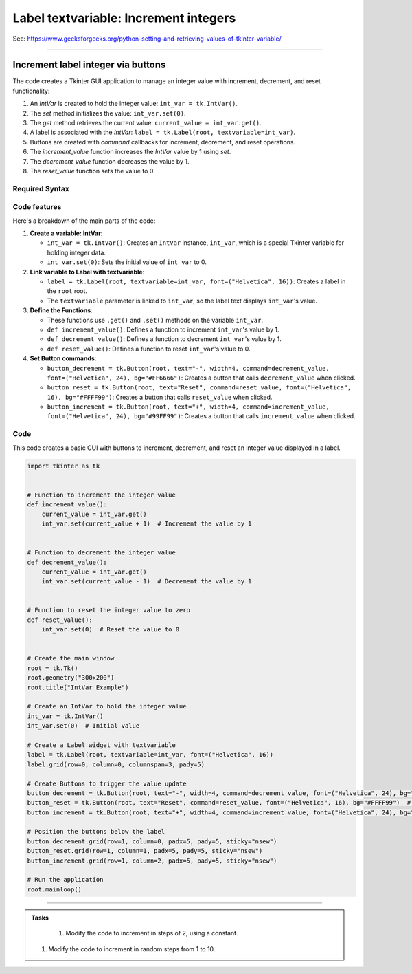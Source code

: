 ====================================================
Label textvariable: Increment integers
====================================================

| See: https://www.geeksforgeeks.org/python-setting-and-retrieving-values-of-tkinter-variable/

----

Increment label integer via buttons
---------------------------------------

.. image:: images/increment_integer.png
    :scale: 100%

| The code creates a Tkinter GUI application to manage an integer value with increment, decrement, and reset functionality:

1. An `IntVar` is created to hold the integer value: ``int_var = tk.IntVar()``.
2. The `set` method initializes the value: ``int_var.set(0)``.
3. The `get` method retrieves the current value: ``current_value = int_var.get()``.
4. A label is associated with the `IntVar`: ``label = tk.Label(root, textvariable=int_var)``.
5. Buttons are created with `command` callbacks for increment, decrement, and reset operations.
6. The `increment_value` function increases the `IntVar` value by 1 using `set`.
7. The `decrement_value` function decreases the value by 1.
8. The `reset_value` function sets the value to 0.


Required Syntax
~~~~~~~~~~~~~~~~~~~~~~~~

.. py:class:: IntVar

    | Syntax: ``int_var = tk.IntVar()``
    | Description: Creates a Tkinter variable for holding an integer.
    | Default: None
    | Example: ``int_var = tk.IntVar()``

.. py:method:: set

    | Syntax: ``int_var.set(new_value)``
    | Description: Sets the value of the ``IntVar`` to the specified integer.
    | Default: None
    | Example: ``int_var.set(42)``

.. py:method:: get

    | Syntax: ``current_value = int_var.get()``
    | Description: Retrieves the current value of the ``IntVar``.
    | Default: None
    | Example: ``current_value = int_var.get()``

.. py:attribute:: textvariable

    | Syntax: ``label_widget = tk.Label(parent, textvariable=variable)``
    | Description: Associates a Tkinter variable with the label text. If the variable is changed, the label text is updated.
    | Default: None
    | Example: ``label_widget = tk.Label(root, textvariable=int_var)``

.. py:attribute:: command

    | Syntax: ``button_widget = tk.Button(parent, command=callback_function)``
    | Description: Specifies the function to be called when the button is clicked.
    | Default: ``None``
    | Example: ``button_widget = tk.Button(root, command=on_click)``


Code features
~~~~~~~~~~~~~~~~~~

| Here's a breakdown of the main parts of the code:

1. **Create a variable: IntVar**:

   - ``int_var = tk.IntVar()``: Creates an ``IntVar`` instance, ``int_var``, which is a special Tkinter variable for holding integer data.
   - ``int_var.set(0)``: Sets the initial value of ``int_var`` to 0.

2. **Link variable to Label with textvariable**:

   - ``label = tk.Label(root, textvariable=int_var, font=("Helvetica", 16))``: Creates a label in the ``root`` root.
   - The ``textvariable`` parameter is linked to ``int_var``, so the label text displays ``int_var``'s value.

3. **Define the Functions**:

   - These functions use ``.get()`` and ``.set()`` methods on the variable  ``int_var``.
   - ``def increment_value()``: Defines a function to increment ``int_var``'s value by 1.
   - ``def decrement_value()``: Defines a function to decrement ``int_var``'s value by 1.
   - ``def reset_value()``: Defines a function to reset ``int_var``'s value to 0.

4. **Set Button commands**:

   - ``button_decrement = tk.Button(root, text="-", width=4, command=decrement_value, font=("Helvetica", 24), bg="#FF6666")``: Creates a button that calls ``decrement_value`` when clicked.
   - ``button_reset = tk.Button(root, text="Reset", command=reset_value, font=("Helvetica", 16), bg="#FFFF99")``: Creates a button that calls ``reset_value`` when clicked.
   - ``button_increment = tk.Button(root, text="+", width=4, command=increment_value, font=("Helvetica", 24), bg="#99FF99")``: Creates a button that calls ``increment_value`` when clicked.

Code
~~~~~~~~~~~

| This code creates a basic GUI with buttons to increment, decrement, and reset an integer value displayed in a label.

.. code-block:: python

    import tkinter as tk


    # Function to increment the integer value
    def increment_value():
        current_value = int_var.get()
        int_var.set(current_value + 1)  # Increment the value by 1


    # Function to decrement the integer value
    def decrement_value():
        current_value = int_var.get()
        int_var.set(current_value - 1)  # Decrement the value by 1


    # Function to reset the integer value to zero
    def reset_value():
        int_var.set(0)  # Reset the value to 0


    # Create the main window
    root = tk.Tk()
    root.geometry("300x200")
    root.title("IntVar Example")

    # Create an IntVar to hold the integer value
    int_var = tk.IntVar()
    int_var.set(0)  # Initial value

    # Create a Label widget with textvariable
    label = tk.Label(root, textvariable=int_var, font=("Helvetica", 16))
    label.grid(row=0, column=0, columnspan=3, pady=5)

    # Create Buttons to trigger the value update
    button_decrement = tk.Button(root, text="-", width=4, command=decrement_value, font=("Helvetica", 24), bg="#FF6666")  # Light red
    button_reset = tk.Button(root, text="Reset", command=reset_value, font=("Helvetica", 16), bg="#FFFF99")  # Light yellow
    button_increment = tk.Button(root, text="+", width=4, command=increment_value, font=("Helvetica", 24), bg="#99FF99")  # Light green

    # Position the buttons below the label
    button_decrement.grid(row=1, column=0, padx=5, pady=5, sticky="nsew")
    button_reset.grid(row=1, column=1, padx=5, pady=5, sticky="nsew")
    button_increment.grid(row=1, column=2, padx=5, pady=5, sticky="nsew")

    # Run the application
    root.mainloop()


----

.. admonition:: Tasks

     #. Modify the code to increment in steps of 2, using a constant.
    #. Modify the code to increment in random steps from 1 to 10.

    .. dropdown::
        :icon: codescan
        :color: primary
        :class-container: sd-dropdown-container

        .. tab-set::

            .. tab-item:: Q1

                Modify the code to increment in steps of 2, using a constant.

                .. code-block:: python

                    import tkinter as tk

                    INC = 2

                    # Function to increment the integer value
                    def increment_value():
                        current_value = int_var.get()
                        int_var.set(current_value + INC)  # Increment the value by INC


                    # Function to decrement the integer value
                    def decrement_value():
                        current_value = int_var.get()
                        int_var.set(current_value - INC)  # Decrement the value by INC


                    # Function to reset the integer value to zero
                    def reset_value():
                        int_var.set(0)  # Reset the value to 0


                    # Create the main window
                    root = tk.Tk()
                    root.geometry("300x200")
                    root.title("IntVar Example")

                    # Create an IntVar to hold the integer value
                    int_var = tk.IntVar()
                    int_var.set(0)  # Initial value

                    # Create a Label widget with textvariable
                    label = tk.Label(root, textvariable=int_var, font=("Helvetica", 16))
                    label.grid(row=0, column=0, columnspan=3, pady=5)

                    # Create Buttons to trigger the value update
                    button_decrement = tk.Button(root, text="-", width=4, command=decrement_value, font=("Helvetica", 24), bg="#FF6666")  # Light red
                    button_reset = tk.Button(root, text="Reset", command=reset_value, font=("Helvetica", 16), bg="#FFFF99")  # Light yellow
                    button_increment = tk.Button(root, text="+", width=4, command=increment_value, font=("Helvetica", 24), bg="#99FF99")  # Light green

                    # Position the buttons below the label
                    button_decrement.grid(row=1, column=0, padx=5, pady=5, sticky="nsew")
                    button_reset.grid(row=1, column=1, padx=5, pady=5, sticky="nsew")
                    button_increment.grid(row=1, column=2, padx=5, pady=5, sticky="nsew")

                    # Run the application
                    root.mainloop()

            .. tab-item:: Q2

                Modify the code to increment in random steps from 1 to 10.

                .. code-block:: python

                    import tkinter as tk
                    import random


                    def inc_rand_int():
                        return random.randint(1,10)


                    # Function to increment the integer value
                    def increment_value():
                        current_value = int_var.get()
                        inc = inc_rand_int()
                        int_var.set(current_value + inc)  # Increment the value by INC


                    # Function to decrement the integer value
                    def decrement_value():
                        current_value = int_var.get()
                        inc = inc_rand_int()
                        int_var.set(current_value - inc)  # Decrement the value by INC


                    # Function to reset the integer value to zero
                    def reset_value():
                        int_var.set(0)  # Reset the value to 0


                    # Create the main window
                    root = tk.Tk()
                    root.geometry("300x200")
                    root.title("IntVar Example")

                    # Create an IntVar to hold the integer value
                    int_var = tk.IntVar()
                    int_var.set(0)  # Initial value

                    # Create a Label widget with textvariable
                    label = tk.Label(root, textvariable=int_var, font=("Helvetica", 16))
                    label.grid(row=0, column=0, columnspan=3, pady=5)

                    # Create Buttons to trigger the value update
                    button_decrement = tk.Button(root, text="-", width=4, command=decrement_value, font=("Helvetica", 24), bg="#FF6666")  # Light red
                    button_reset = tk.Button(root, text="Reset", command=reset_value, font=("Helvetica", 16), bg="#FFFF99")  # Light yellow
                    button_increment = tk.Button(root, text="+", width=4, command=increment_value, font=("Helvetica", 24), bg="#99FF99")  # Light green

                    # Position the buttons below the label
                    button_decrement.grid(row=1, column=0, padx=5, pady=5, sticky="nsew")
                    button_reset.grid(row=1, column=1, padx=5, pady=5, sticky="nsew")
                    button_increment.grid(row=1, column=2, padx=5, pady=5, sticky="nsew")

                    # Run the application
                    root.mainloop()
